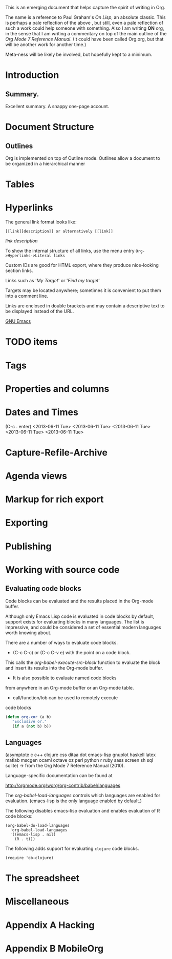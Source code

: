 This is an emerging document that helps
capture the spirit of writing in Org. 

The name is a reference to Paul Graham's
/On Lisp/, an absolute classic. This is
perhaps a pale reflection of the above , but still,
even a pale reflection of such a work could help 
someone with something. Also I am writing
*ON* org, in the sense that I am writing
a commentary on top of the main outline of
the /Org Mode 7 Reference Manual/. (It could
have been called Org.org, but that will be
another work for another time.)

Meta-ness will be likely be involved, but
hopefully kept to a minimum.

* Introduction
** Summary.
Excellent summary. A snappy one-page account.
* Document Structure
** Outlines
Org is implemented on top of Outline mode.
Outlines allow a document to be organized in a hierarchical manner
* Tables
* Hyperlinks
The general link format looks like:

#+BEGIN_EXAMPLE
[[link][description]] or alternatively [[link]]
#+END_EXAMPLE
[[link]]
[[link][description]]

To show the internal structure of all links, use
the menu entry =Org->Hyperlinks->Literal links=

Custom IDs are good for HTML export, where they
produce nice-looking section links.

Links such as '[[My Target]]' or '[[My Target][Find my target]]'

Targets may be located anywhere; sometimes it is convenient
to put them into a comment line.

# <<My Target>>

Links are enclosed in double brackets and may contain a descriptive
text to be displayed instead of the URL.

[[http://www.gnu.org/software/emacs/][GNU Emacs]]

* TODO items
* Tags
* Properties and columns
* Dates and Times
(C-c . enter)
<2013-06-11 Tue>
<2013-06-11 Tue>
<2013-06-11 Tue>
<2013-06-11 Tue>
<2013-06-11 Tue>


    
* Capture-Refile-Archive
* Agenda views
* Markup for rich export
* Exporting
* Publishing
* Working with source code
** Evaluating code blocks
Code blocks can be evaluated and the results placed
in the Org-mode buffer.

Although only Emacs Lisp code is evaluated in code
blocks by default, support exists for evaluating
blocks in many languages. The list is impressive,
and could be considered a set of essential modern
languages worth knowing about.

There are a number of ways to evaluate code blocks.

- (C-c C-c) or (C-c C-v e) with the point on a code block.
This calls the /org-babel-execute-src-block/ function
to evaluate the block and insert its results into the 
Org-mode buffer.

- It is also possible to evaluate named code blocks
from anywhere in an Org-mode buffer or an Org-mode
table.

- call/function/lob can be used to remotely execute
code blocks

#+BEGIN_SRC emacs-lisp
(defun org-xor (a b)
   "Exclusive or."
   (if a (not b) b))
#+END_SRC

** Languages

(asymptote c c++ clojure css ditaa dot emacs-lisp gnuplot haskell
latex matlab mscgen ocaml octave oz perl python r ruby sass screen
sh sql sqlite) -> from the Org Mode 7 Reference Manual (2010).

Language-specific documentation can be found at

http://orgmode.org/worg/org-contrib/babel/languages

The /org-babel-load-languages/ controls which languages are 
enabled for evaluation. (emacs-lisp is the only language
enabled by default.)

The following disables emacs-lisp evaluation and enables
evaluation of R code blocks:

#+BEGIN_EXAMPLE
(org-babel-do-load-languages
  'org-babel-load-languages
  '((emacs-lisp . nil)
    (R . t)))
#+END_EXAMPLE 

The following adds support for evaluating =clojure= code
blocks.

#+BEGIN_EXAMPLE
(require 'ob-clojure)
#+END_EXAMPLE

* The spreadsheet
* Miscellaneous
* Appendix A Hacking
* Appendix B MobileOrg
